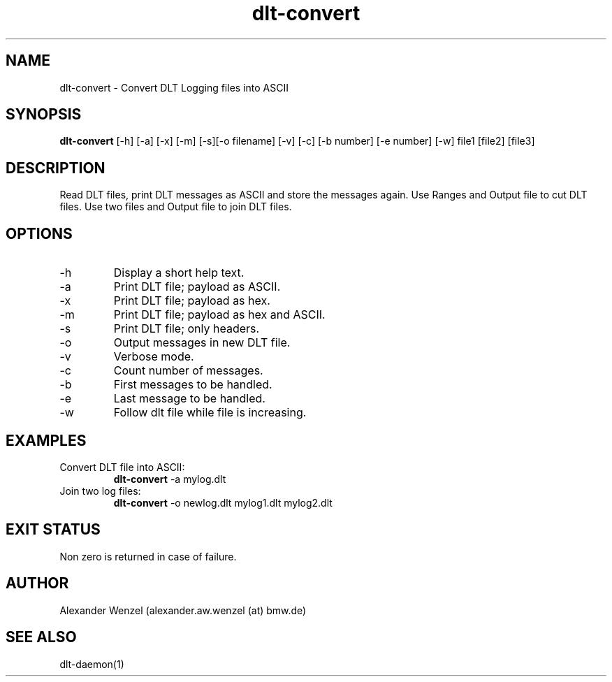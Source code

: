 .TH dlt-convert 1  "October 31, 2011" "version 2.4.0" "USER COMMANDS"
.SH NAME
dlt-convert \- Convert DLT Logging files into ASCII
.SH SYNOPSIS
.B dlt-convert
[\-h] [\-a] [\-x] [\-m] [\-s][\-o filename] [\-v] [\-c] [\-b number]
[\-e number] [\-w] file1 [file2] [file3]
.SH DESCRIPTION
Read DLT files, print DLT messages as ASCII and store the messages again.
Use Ranges and Output file to cut DLT files.
Use two files and Output file to join DLT files. 
.SH OPTIONS
.TP
\-h
Display a short help text.
.TP
\-a
Print DLT file; payload as ASCII.
.TP
\-x
Print DLT file; payload as hex.
.TP
\-m
Print DLT file; payload as hex and ASCII.
.TP
\-s
Print DLT file; only headers.
.TP
\-o
Output messages in new DLT file.
.TP
\-v
Verbose mode.
.TP
\-c
Count number of messages.
.TP
\-b
First messages to be handled.
.TP
\-e
Last message to be handled.
.TP
\-w
Follow dlt file while file is increasing.
.SH EXAMPLES
.TP
Convert DLT file into ASCII:
.B dlt-convert
\-a mylog.dlt
.PP
.TP
Join two log files:
.B dlt-convert
\-o newlog.dlt mylog1.dlt mylog2.dlt
.PP
.SH EXIT STATUS
Non zero is returned in case of failure.
.SH AUTHOR
Alexander Wenzel (alexander.aw.wenzel (at) bmw.de)
.SH SEE ALSO
dlt-daemon(1)

